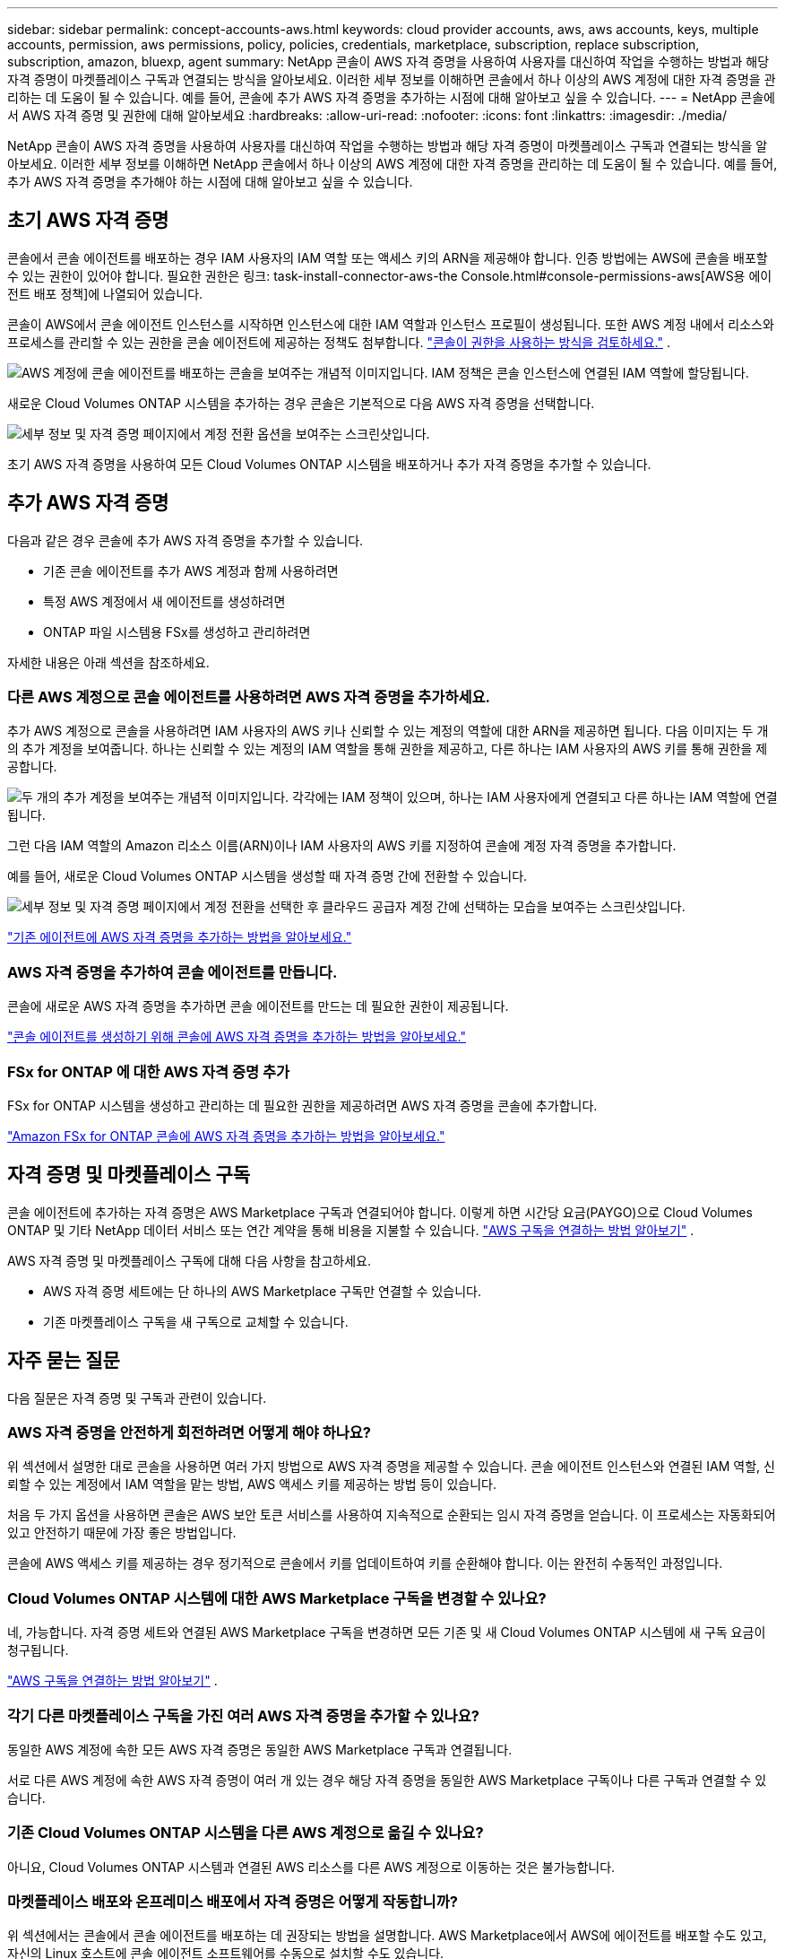 ---
sidebar: sidebar 
permalink: concept-accounts-aws.html 
keywords: cloud provider accounts, aws, aws accounts, keys, multiple accounts, permission, aws permissions, policy, policies, credentials, marketplace, subscription, replace subscription, subscription, amazon, bluexp, agent 
summary: NetApp 콘솔이 AWS 자격 증명을 사용하여 사용자를 대신하여 작업을 수행하는 방법과 해당 자격 증명이 마켓플레이스 구독과 연결되는 방식을 알아보세요.  이러한 세부 정보를 이해하면 콘솔에서 하나 이상의 AWS 계정에 대한 자격 증명을 관리하는 데 도움이 될 수 있습니다.  예를 들어, 콘솔에 추가 AWS 자격 증명을 추가하는 시점에 대해 알아보고 싶을 수 있습니다. 
---
= NetApp 콘솔에서 AWS 자격 증명 및 권한에 대해 알아보세요
:hardbreaks:
:allow-uri-read: 
:nofooter: 
:icons: font
:linkattrs: 
:imagesdir: ./media/


[role="lead"]
NetApp 콘솔이 AWS 자격 증명을 사용하여 사용자를 대신하여 작업을 수행하는 방법과 해당 자격 증명이 마켓플레이스 구독과 연결되는 방식을 알아보세요.  이러한 세부 정보를 이해하면 NetApp 콘솔에서 하나 이상의 AWS 계정에 대한 자격 증명을 관리하는 데 도움이 될 수 있습니다.  예를 들어, 추가 AWS 자격 증명을 추가해야 하는 시점에 대해 알아보고 싶을 수 있습니다.



== 초기 AWS 자격 증명

콘솔에서 콘솔 에이전트를 배포하는 경우 IAM 사용자의 IAM 역할 또는 액세스 키의 ARN을 제공해야 합니다.  인증 방법에는 AWS에 콘솔을 배포할 수 있는 권한이 있어야 합니다.  필요한 권한은 링크: task-install-connector-aws-the Console.html#console-permissions-aws[AWS용 에이전트 배포 정책]에 나열되어 있습니다.

콘솔이 AWS에서 콘솔 에이전트 인스턴스를 시작하면 인스턴스에 대한 IAM 역할과 인스턴스 프로필이 생성됩니다.  또한 AWS 계정 내에서 리소스와 프로세스를 관리할 수 있는 권한을 콘솔 에이전트에 제공하는 정책도 첨부합니다. link:reference-permissions-aws.html["콘솔이 권한을 사용하는 방식을 검토하세요."] .

image:diagram_permissions_initial_aws.png["AWS 계정에 콘솔 에이전트를 배포하는 콘솔을 보여주는 개념적 이미지입니다.  IAM 정책은 콘솔 인스턴스에 연결된 IAM 역할에 할당됩니다."]

새로운 Cloud Volumes ONTAP 시스템을 추가하는 경우 콘솔은 기본적으로 다음 AWS 자격 증명을 선택합니다.

image:screenshot_accounts_select_aws.gif["세부 정보 및 자격 증명 페이지에서 계정 전환 옵션을 보여주는 스크린샷입니다."]

초기 AWS 자격 증명을 사용하여 모든 Cloud Volumes ONTAP 시스템을 배포하거나 추가 자격 증명을 추가할 수 있습니다.



== 추가 AWS 자격 증명

다음과 같은 경우 콘솔에 추가 AWS 자격 증명을 추가할 수 있습니다.

* 기존 콘솔 에이전트를 추가 AWS 계정과 함께 사용하려면
* 특정 AWS 계정에서 새 에이전트를 생성하려면
* ONTAP 파일 시스템용 FSx를 생성하고 관리하려면


자세한 내용은 아래 섹션을 참조하세요.



=== 다른 AWS 계정으로 콘솔 에이전트를 사용하려면 AWS 자격 증명을 추가하세요.

추가 AWS 계정으로 콘솔을 사용하려면 IAM 사용자의 AWS 키나 신뢰할 수 있는 계정의 역할에 대한 ARN을 제공하면 됩니다.  다음 이미지는 두 개의 추가 계정을 보여줍니다. 하나는 신뢰할 수 있는 계정의 IAM 역할을 통해 권한을 제공하고, 다른 하나는 IAM 사용자의 AWS 키를 통해 권한을 제공합니다.

image:diagram_permissions_multiple_aws.png["두 개의 추가 계정을 보여주는 개념적 이미지입니다.  각각에는 IAM 정책이 있으며, 하나는 IAM 사용자에게 연결되고 다른 하나는 IAM 역할에 연결됩니다."]

그런 다음 IAM 역할의 Amazon 리소스 이름(ARN)이나 IAM 사용자의 AWS 키를 지정하여 콘솔에 계정 자격 증명을 추가합니다.

예를 들어, 새로운 Cloud Volumes ONTAP 시스템을 생성할 때 자격 증명 간에 전환할 수 있습니다.

image:screenshot_accounts_switch_aws.png["세부 정보 및 자격 증명 페이지에서 계정 전환을 선택한 후 클라우드 공급자 계정 간에 선택하는 모습을 보여주는 스크린샷입니다."]

link:task-adding-aws-accounts.html#add-credentials-agent-aws["기존 에이전트에 AWS 자격 증명을 추가하는 방법을 알아보세요."]



=== AWS 자격 증명을 추가하여 콘솔 에이전트를 만듭니다.

콘솔에 새로운 AWS 자격 증명을 추가하면 콘솔 에이전트를 만드는 데 필요한 권한이 제공됩니다.

link:task-adding-aws-accounts.html#add-credentials-agent-aws["콘솔 에이전트를 생성하기 위해 콘솔에 AWS 자격 증명을 추가하는 방법을 알아보세요."]



=== FSx for ONTAP 에 대한 AWS 자격 증명 추가

FSx for ONTAP 시스템을 생성하고 관리하는 데 필요한 권한을 제공하려면 AWS 자격 증명을 콘솔에 추가합니다.

https://docs.netapp.com/us-en/bluexp-fsx-ontap/requirements/task-setting-up-permissions-fsx.html["Amazon FSx for ONTAP 콘솔에 AWS 자격 증명을 추가하는 방법을 알아보세요."^]



== 자격 증명 및 마켓플레이스 구독

콘솔 에이전트에 추가하는 자격 증명은 AWS Marketplace 구독과 연결되어야 합니다. 이렇게 하면 시간당 요금(PAYGO)으로 Cloud Volumes ONTAP 및 기타 NetApp 데이터 서비스 또는 연간 계약을 통해 비용을 지불할 수 있습니다. link:task-adding-aws-accounts.html#subscribe["AWS 구독을 연결하는 방법 알아보기"] .

AWS 자격 증명 및 마켓플레이스 구독에 대해 다음 사항을 참고하세요.

* AWS 자격 증명 세트에는 단 하나의 AWS Marketplace 구독만 연결할 수 있습니다.
* 기존 마켓플레이스 구독을 새 구독으로 교체할 수 있습니다.




== 자주 묻는 질문

다음 질문은 자격 증명 및 구독과 관련이 있습니다.



=== AWS 자격 증명을 안전하게 회전하려면 어떻게 해야 하나요?

위 섹션에서 설명한 대로 콘솔을 사용하면 여러 가지 방법으로 AWS 자격 증명을 제공할 수 있습니다. 콘솔 에이전트 인스턴스와 연결된 IAM 역할, 신뢰할 수 있는 계정에서 IAM 역할을 맡는 방법, AWS 액세스 키를 제공하는 방법 등이 있습니다.

처음 두 가지 옵션을 사용하면 콘솔은 AWS 보안 토큰 서비스를 사용하여 지속적으로 순환되는 임시 자격 증명을 얻습니다.  이 프로세스는 자동화되어 있고 안전하기 때문에 가장 좋은 방법입니다.

콘솔에 AWS 액세스 키를 제공하는 경우 정기적으로 콘솔에서 키를 업데이트하여 키를 순환해야 합니다.  이는 완전히 수동적인 과정입니다.



=== Cloud Volumes ONTAP 시스템에 대한 AWS Marketplace 구독을 변경할 수 있나요?

네, 가능합니다.  자격 증명 세트와 연결된 AWS Marketplace 구독을 변경하면 모든 기존 및 새 Cloud Volumes ONTAP 시스템에 새 구독 요금이 청구됩니다.

link:task-adding-aws-accounts.html#subscribe["AWS 구독을 연결하는 방법 알아보기"] .



=== 각기 다른 마켓플레이스 구독을 가진 여러 AWS 자격 증명을 추가할 수 있나요?

동일한 AWS 계정에 속한 모든 AWS 자격 증명은 동일한 AWS Marketplace 구독과 연결됩니다.

서로 다른 AWS 계정에 속한 AWS 자격 증명이 여러 개 있는 경우 해당 자격 증명을 동일한 AWS Marketplace 구독이나 다른 구독과 연결할 수 있습니다.



=== 기존 Cloud Volumes ONTAP 시스템을 다른 AWS 계정으로 옮길 수 있나요?

아니요, Cloud Volumes ONTAP 시스템과 연결된 AWS 리소스를 다른 AWS 계정으로 이동하는 것은 불가능합니다.



=== 마켓플레이스 배포와 온프레미스 배포에서 자격 증명은 어떻게 작동합니까?

위 섹션에서는 콘솔에서 콘솔 에이전트를 배포하는 데 권장되는 방법을 설명합니다.  AWS Marketplace에서 AWS에 에이전트를 배포할 수도 있고, 자신의 Linux 호스트에 콘솔 에이전트 소프트웨어를 수동으로 설치할 수도 있습니다.

마켓플레이스를 사용하는 경우에도 동일한 방식으로 권한이 제공됩니다.  IAM 역할을 수동으로 생성하고 설정한 다음, 추가 계정에 대한 권한을 제공하기만 하면 됩니다.

온프레미스 배포의 경우 콘솔에 대한 IAM 역할을 설정할 수 없지만 AWS 액세스 키를 사용하여 권한을 제공할 수 있습니다.

권한을 설정하는 방법을 알아보려면 다음 페이지를 참조하세요.

* 표준 모드
+
** link:task-install-connector-aws-marketplace.html#step-2-set-up-aws-permissions["AWS Marketplace 배포에 대한 권한 설정"]
** link:task-install-connector-on-prem.html#agent-permission-aws-azure["온프레미스 배포에 대한 권한 설정"]


* 제한 모드
+
** link:task-prepare-restricted-mode.html#step-6-prepare-cloud-permissions["제한 모드에 대한 권한 설정"]



